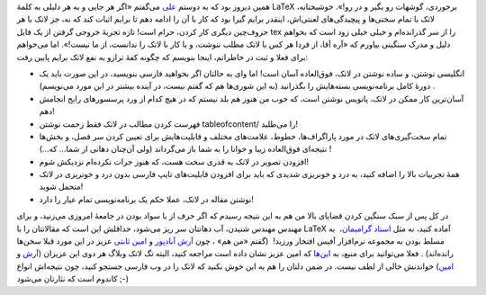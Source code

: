 .. title: چرا باید LaTeX را دوست داشت‌؟ 
.. date: 2011/9/5 3:38:49

همین دیروز بود که به دوستم
`علی <https://plus.google.com/110396584548468512787/about>`__ می‌گفتم
«اگر هر جایی و به هر دلیلی به کلمهٔ LaTeX برخوردی‌، گوشهات رو بگیر و در
رو‌!». خوشبختانه‌، لاتک با تمام سختی‌ها و پیچیدگی‌های لعنتی‌اش‌، اینقدر
برایم گیرا بود که کار با آن را ادامه دهم تا برایم اثبات کند که نه‌، جز
لاتک با هر حروف‌چین دیگری کار کردن‌، حرام است‌! تازه تجربهٔ خروجی گرفتن
از یک فایل tex را از سر گذرانده‌ام و خیلی خیلی زود است که بخواهم دلیل و
مدرک سنگینی بیاورم که «آره آقا‌، از فردا هر کس با لاتک مطلب ننوشت‌، و یا
کار با لاتک را ندانست‌، از ما نیست‌!». اما می‌خواهم برای فعلا و ثبت در
خاطراتم‌، اینجا بنویسم که چگونه کفهٔ ترازو به نفع لاتک برایم پایین رفت‌:

-  انگلیسی نوشتن‌، و ساده نوشتن در لاتک‌، فوق‌العاده آسان است‌! اما وای
   به حالتان اگر بخواهید فارسی بنویسید‌، در این صورت باید یک دورهٔ کامل
   برنامه‌نویسی بسته‌هایش را بگذرانید (‌به این شوری‌ها هم که گفتم نیست‌،
   در آینده بیشتر در این مورد می‌نویسم‌) ‌.
-  آسان‌ترین کار ممکن در لاتک‌، پانویس نوشتن است‌، که خوب من هنوز هم بلد
   نیستم که در هیچ کدام از ورد پرسسور‌های رایج انجامش دهم‌!
-  فهرست کردن مطالب در لاتک فقط زحمت نوشتن tableofcontent/ را می‌طلبد‌!
-  تمام سخت‌گیری‌های لاتک در مورد پاراگراف‌ها‌، خطوط‌، علامت‌های مختلف‌
   و قابلیت‌هایش برای تعیین کردن سر فصل‌، و بخش‌ها‌ نتیجه‌ای فوق‌العاده
   زیبا و خوانا را به شما باز می‌گرداند (‌ولی آن‌چنان دهانی از شما...
   که...) ‌!
-  افزودن تصویر در لاتک به قدری سخت هست‌، که هنوز جرات نکرده‌ام نزدیکش
   شوم‌!
-  همهٔ تجربیات بالا را اضافه کنید‌، به درد و خونریزی شدیدی که باید برای
   افزودن قابلیت‌های تایپ فارسی بدون درد و خونریزی در لاتک متحمل شوید‌!
-  نوشتن مقاله در لاتک‌، عملا حکم یک برنامه‌نویسی تمام عیار را دارد‌!

|image0|

در کل پس از سبک سنگین کردن قضایای بالا من هم به این نتیجه رسیدم که اگر
حرف از با سواد بودن در جامعهٔ امروزی می‌زنید‌، و برای مهندس مهندس
شنیدن‌، آب دهانتان سر ریز می‌شود‌، حداقلش این است که مقالاتتان را با
LaTeX آماده کنید‌، نه مثل `استاد
گرامیمان‌ <http://yamaghani.com/m/page-2aa58b0d-58a0-428c-95a3-e8c25e26103b.aspx>`__\ ،
‌ به مسلط بودن به مجموعه نرم‌افزار آفیس افتخار ورزید‌! ‌ (‌گفتم «‌من
هم‌» ‌، چون `آرش آبادپور <http://persian.kamangir.net/?p=2533>`__ و
`امین
ثابتی <http://aminsabeti.net/1387/11/mr-engineer-do-you-know-latex/>`__
عزیز در این مورد قبلا سخن‌ها رانده‌اند‌) ‌. فعلا می‌توانید برای منبع‌،
به `این‌ها <http://aminsabeti.net/1387/11/persian-source-for-latex/>`__
که امین عزیز نشان داده است مراجعه کنید‌، البته‌ تگ لاتک وبلاگ هر دوی این
عزیزان (`‌آرش <http://persian.kamangir.net/?category_name=latex>`__ و
`امین‌ <http://aminsabeti.net/?s=latex>`__) خواندنش خالی از لطف نیست‌.
در ضمن دلتان را هم به این خوش نکنید‌ که لاتک را در وب فارسی جستجو کنید‌،
چون نتیجه‌اش انواع کاندوم است که نثارتان می‌شود‌ ;-)

.. |image0| image:: http://shahinism.com/wp-content/uploads/latex_logo-300x111.png
   :target: http://shahinism.com/wp-content/uploads/latex_logo.png
